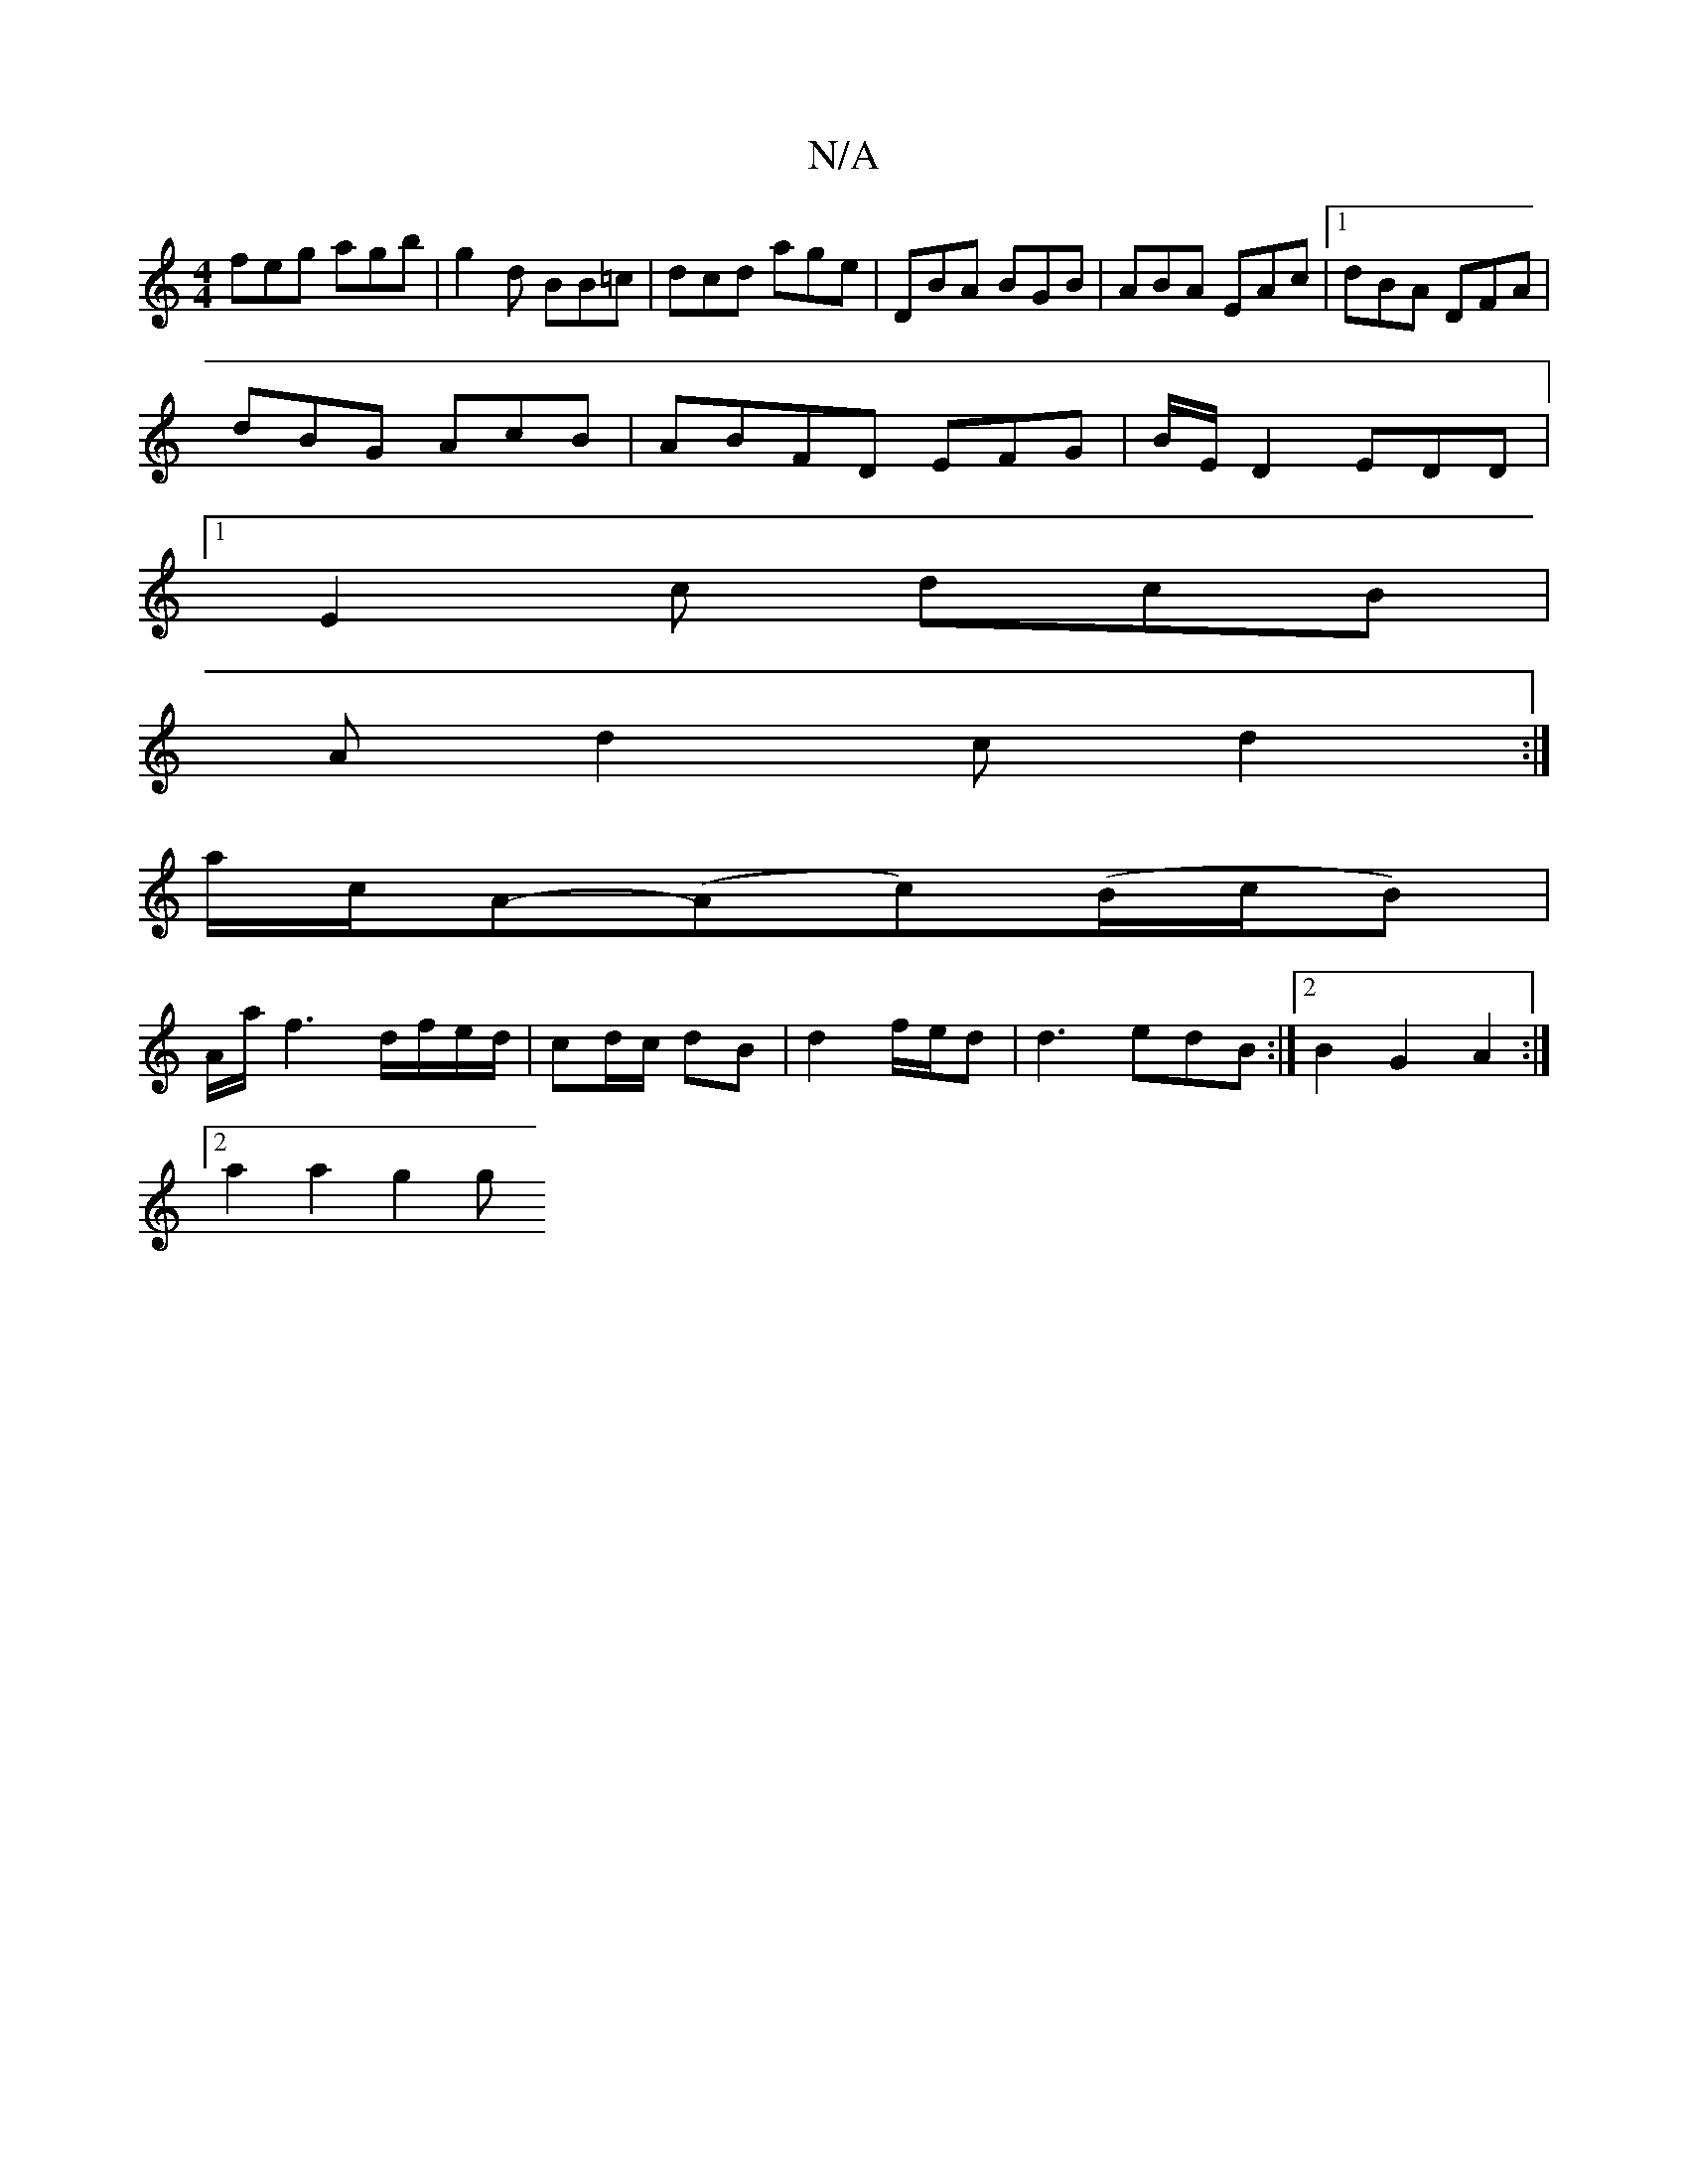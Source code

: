 X:1
T:N/A
M:4/4
R:N/A
K:Cmajor
 feg agb| g2 d BB=c | dcd age|DBA BGB|ABA EAc|1 dBA DFA|
dBG AcB|ABFD EFG|B/E/D2 EDD|
[1 E2 c dcB |
Ad2 c d2 :|
a/c/A-(Ac)(B/c/B) |
A1/a/ f3 d/f/e/d/|cd/c/ dB|d2 f/e/d| d3edB:|2 B2G2 A2 :|
[2a2a2 g2 g